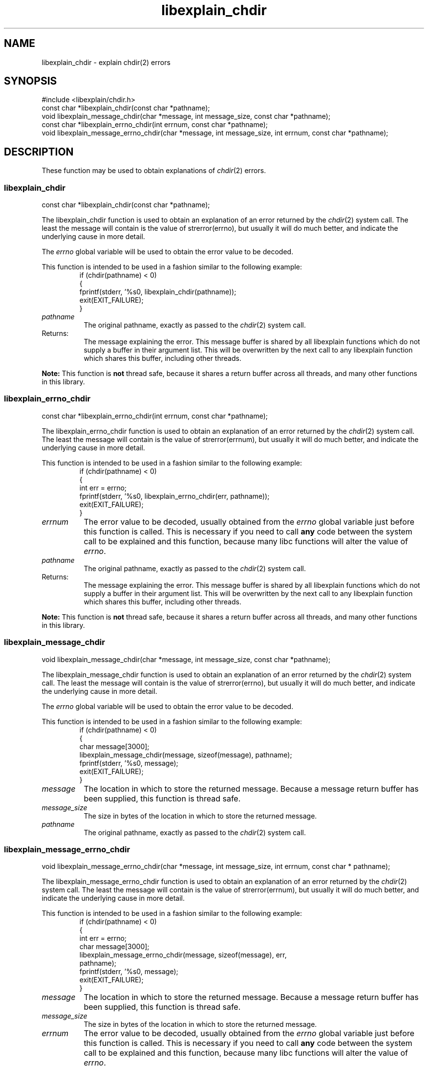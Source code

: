 .\"
.\" libexplain - Explain errno values returned by libc functions
.\" Copyright (C) 2008 Peter Miller
.\" Written by Peter Miller <millerp@canb.auug.org.au>
.\"
.\" This program is free software; you can redistribute it and/or modify
.\" it under the terms of the GNU General Public License as published by
.\" the Free Software Foundation; either version 3 of the License, or
.\" (at your option) any later version.
.\"
.\" This program is distributed in the hope that it will be useful,
.\" but WITHOUT ANY WARRANTY; without even the implied warranty of
.\" MERCHANTABILITY or FITNESS FOR A PARTICULAR PURPOSE.  See the GNU
.\" General Public License for more details.
.\"
.\" You should have received a copy of the GNU General Public License
.\" along with this program. If not, see <http://www.gnu.org/licenses/>.
.\"
.ds n) libexplain_chdir
.TH libexplain_chdir 3
.SH NAME
libexplain_chdir \- explain chdir(2) errors
.XX "libexplain_chdir(3)" "explain chdir(2) errors"
.SH SYNOPSIS
#include <libexplain/chdir.h>
.br
const char *libexplain_chdir(const char *pathname);
.br
void libexplain_message_chdir(char *message, int message_size,
const char *pathname);
.br
const char *libexplain_errno_chdir(int errnum, const char *pathname);
.br
void libexplain_message_errno_chdir(char *message, int message_size, int errnum,
const char *pathname);
.SH DESCRIPTION
These function may be used to obtain explanations of
\f[I]chdir\fP(2) errors.
.\" ------------------------------------------------------------------------
.SS libexplain_chdir
const char *libexplain_chdir(const char *pathname);
.PP
The libexplain_chdir function is used to obtain an explanation of an
error returned by the \f[I]chdir\fP(2) system call.  The least the
message will contain is the value of \f[CW]strerror(errno)\fP, but
usually it will do much better, and indicate the underlying cause in
more detail.
.PP
The \f[I]errno\fP global variable will be used to obtain the error value
to be decoded.
.PP
This function is intended to be used in a fashion similar to the
following example:
.RS
.ft CR
.nf
if (chdir(pathname) < 0)
{
    fprintf(stderr, '%s\n', libexplain_chdir(pathname));
    exit(EXIT_FAILURE);
}
.fi
.ft R
.RE
.TP 8n
\f[I]pathname\fP
The original pathname, exactly as passed to the \f[I]chdir\fP(2) system call.
.TP 8n
Returns:
The message explaining the error.  This message buffer is shared by all
libexplain functions which do not supply a buffer in their argument
list.  This will be overwritten by the next call to any libexplain
function which shares this buffer, including other threads.
.PP
\f[B]Note:\fP
This function is \f[B]not\fP thread safe, because it shares a return
buffer across all threads, and many other functions in this library.
.\" ------------------------------------------------------------------------
.SS libexplain_errno_chdir
const char *libexplain_errno_chdir(int errnum, const char *pathname);
.PP
The libexplain_errno_chdir function is used to obtain an explanation
of an error returned by the \f[I]chdir\fP(2) system call.  The least
the message will contain is the value of \f[CW]strerror(errnum)\fP, but
usually it will do much better, and indicate the underlying cause in
more detail.
.PP
This function is intended to be used in a fashion similar to the
following example:
.RS
.ft CR
.nf
if (chdir(pathname) < 0)
{
    int err = errno;
    fprintf(stderr, '%s\n', libexplain_errno_chdir(err, pathname));
    exit(EXIT_FAILURE);
}
.fi
.ft R
.RE
.TP 8n
\f[I]errnum\fP
The error value to be decoded, usually obtained from the \f[I]errno\fP
global variable just before this function is called.  This is necessary
if you need to call \f[B]any\fP code between the system call to be
explained and this function, because many libc functions will alter the
value of \f[I]errno\fP.
.TP 8n
\f[I]pathname\fP
The original pathname, exactly as passed to the \f[I]chdir\fP(2) system call.
.TP 8n
Returns:
The message explaining the error.  This message buffer is shared by all
libexplain functions which do not supply a buffer in their argument
list.  This will be overwritten by the next call to any libexplain
function which shares this buffer, including other threads.
.PP
\f[B]Note:\fP
This function is \f[B]not\fP thread safe, because it shares a return
buffer across all threads, and many other functions in this library.
.\" ------------------------------------------------------------------------
.SS libexplain_message_chdir
void libexplain_message_chdir(char *message, int message_size,
const char *pathname);
.PP
The libexplain_message_chdir function is used to obtain an explanation
of an error returned by the \f[I]chdir\fP(2) system call.  The least
the message will contain is the value of \f[CW]strerror(errno)\fP, but
usually it will do much better, and indicate the underlying cause in
more detail.
.PP
The \f[I]errno\fP global variable will be used to obtain the error value
to be decoded.
.PP
This function is intended to be used in a fashion similar to the
following example:
.RS
.ft CR
.nf
if (chdir(pathname) < 0)
{
    char message[3000];
    libexplain_message_chdir(message, sizeof(message), pathname);
    fprintf(stderr, '%s\n', message);
    exit(EXIT_FAILURE);
}
.fi
.ft R
.RE
.TP 8n
\f[I]message\fP
The location in which to store the returned message.  Because a message
return buffer has been supplied, this function is thread safe.
.TP 8n
\f[I]message_size\fP
The size in bytes of the location in which to store the returned message.
.TP 8n
\f[I]pathname\fP
The original pathname, exactly as passed to the \f[I]chdir\fP(2) system call.
.\" ------------------------------------------------------------------------
.SS libexplain_message_errno_chdir
void libexplain_message_errno_chdir(char *message, int message_size, int errnum,
const char * pathname);
.PP
The libexplain_message_errno_chdir function is used to obtain
an explanation of an error returned by the \f[I]chdir\fP(2)
system call.  The least the message will contain is the value of
\f[CW]strerror(errnum)\fP, but usually it will do much better, and
indicate the underlying cause in more detail.
.PP
This function is intended to be used in a fashion similar to the
following example:
.RS
.ft CR
.nf
if (chdir(pathname) < 0)
{
    int err = errno;
    char message[3000];
    libexplain_message_errno_chdir(message, sizeof(message), err,
        pathname);
    fprintf(stderr, '%s\n', message);
    exit(EXIT_FAILURE);
}
.fi
.ft R
.RE
.TP 8n
\f[I]message\fP
The location in which to store the returned message.  Because a message
return buffer has been supplied, this function is thread safe.
.TP 8n
\f[I]message_size\fP
The size in bytes of the location in which to store the returned message.
.TP
\f[I]errnum\fP
The error value to be decoded, usually obtained from the \f[I]errno\fP
global variable just before this function is called.  This is necessary
if you need to call \f[B]any\fP code between the system call to be
explained and this function, because many libc functions will alter the
value of \f[I]errno\fP.
.TP 8n
\f[I]pathname\fP
The original pathname, exactly as passed to the \f[I]chdir\fP(2) system call.
.\" ------------------------------------------------------------------------
.SH COPYRIGHT
.if n .ds C) (C)
.if t .ds C) \(co
libexplain version \*(v)
.br
Copyright \*(C) 2008 Peter Miller
.SH AUTHOR
Written by Peter Miller <millerp@canb.auug.org.au>
